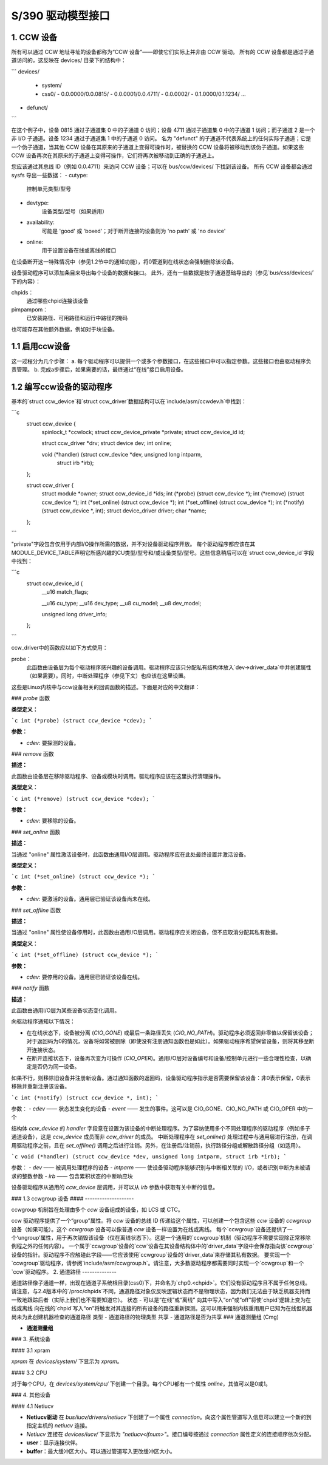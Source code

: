 =============================
S/390 驱动模型接口
=============================

1. CCW 设备
--------------

所有可以通过 CCW 地址寻址的设备都称为“CCW 设备”——即使它们实际上并非由 CCW 驱动。
所有的 CCW 设备都是通过子通道访问的，这反映在 devices/ 目录下的结构中：

```
devices/
   - system/
   - css0/
     - 0.0.0000/0.0.0815/
     - 0.0.0001/0.0.4711/
     - 0.0.0002/
     - 0.1.0000/0.1.1234/
     ...
- defunct/
```

在这个例子中，设备 0815 通过子通道集 0 中的子通道 0 访问；设备 4711 通过子通道集 0 中的子通道 1 访问；而子通道 2 是一个非 I/O 子通道。设备 1234 通过子通道集 1 中的子通道 0 访问。
名为 "defunct" 的子通道不代表系统上的任何实际子通道；它是一个伪子通道，当其他 CCW 设备在其原来的子通道上变得可操作时，被替换的 CCW 设备将被移动到该伪子通道。如果这些 CCW 设备再次在其原来的子通道上变得可操作，它们将再次被移动到正确的子通道上。

您应该通过其总线 ID（例如 0.0.4711）来访问 CCW 设备；可以在 bus/ccw/devices/ 下找到该设备。
所有 CCW 设备都会通过 sysfs 导出一些数据：
- cutype:
    控制单元类型/型号
- devtype:
    设备类型/型号（如果适用）
- availability:
    可能是 'good' 或 'boxed'；对于断开连接的设备则为 'no path' 或 'no device'
- online:
    用于设置设备在线或离线的接口
在设备断开这一特殊情况中（参见1.2节中的通知功能），将0管道到在线状态会强制删除该设备。

设备驱动程序可以添加条目来导出每个设备的数据和接口。
此外，还有一些数据是按子通道基础导出的（参见`bus/css/devices/`下的内容）：

chpids：
	通过哪些chpid连接该设备
pimpampom：
	已安装路径、可用路径和运行中路径的掩码
也可能存在其他额外数据，例如对于块设备。

1.1 启用ccw设备
------------------

这一过程分为几个步骤：
a. 每个驱动程序可以提供一个或多个参数接口，在这些接口中可以指定参数。这些接口也由驱动程序负责管理。
b. 完成a步骤后，如果需要的话，最终通过“在线”接口启用设备。

1.2 编写ccw设备的驱动程序
-----------------------------

基本的`struct ccw_device`和`struct ccw_driver`数据结构可以在`include/asm/ccwdev.h`中找到：

```c
  struct ccw_device {
	spinlock_t *ccwlock;
	struct ccw_device_private *private;
	struct ccw_device_id id;

	struct ccw_driver *drv;
	struct device dev;
	int online;

	void (*handler) (struct ccw_device *dev, unsigned long intparm,
			 struct irb *irb);
  };

  struct ccw_driver {
	struct module *owner;
	struct ccw_device_id *ids;
	int (*probe) (struct ccw_device *);
	int (*remove) (struct ccw_device *);
	int (*set_online) (struct ccw_device *);
	int (*set_offline) (struct ccw_device *);
	int (*notify) (struct ccw_device *, int);
	struct device_driver driver;
	char *name;
  };
```

"private"字段包含仅用于内部I/O操作所需的数据，并不对设备驱动程序开放。
每个驱动程序都应该在其MODULE_DEVICE_TABLE声明它所感兴趣的CU类型/型号和/或设备类型/型号。这些信息稍后可以在`struct ccw_device_id`字段中找到：

```c
  struct ccw_device_id {
	__u16   match_flags;

	__u16   cu_type;
	__u16   dev_type;
	__u8    cu_model;
	__u8    dev_model;

	unsigned long driver_info;
  };
```

ccw_driver中的函数应以如下方式使用：

probe：
	此函数由设备层为每个驱动程序感兴趣的设备调用。驱动程序应该只分配私有结构体放入`dev->driver_data`中并创建属性（如果需要）。同时，中断处理程序（参见下文）也应该在这里设置。
这些是Linux内核中与ccw设备相关的回调函数的描述。下面是对应的中文翻译：

### `probe` 函数

**类型定义：**

```c
int (*probe) (struct ccw_device *cdev);
```

**参数：**

- `cdev`: 要探测的设备。

### `remove` 函数

**描述：**

此函数由设备层在移除驱动程序、设备或模块时调用。驱动程序应该在这里执行清理操作。

**类型定义：**

```c
int (*remove) (struct ccw_device *cdev);
```

**参数：**

- `cdev`: 要移除的设备。

### `set_online` 函数

**描述：**

当通过 "online" 属性激活设备时，此函数由通用I/O层调用。驱动程序应在此处最终设置并激活设备。

**类型定义：**

```c
int (*set_online) (struct ccw_device *);
```

**参数：**

- `cdev`: 要激活的设备。通用层已验证该设备尚未在线。

### `set_offline` 函数

**描述：**

当通过 "online" 属性使设备停用时，此函数由通用I/O层调用。驱动程序应关闭设备，但不应取消分配其私有数据。

**类型定义：**

```c
int (*set_offline) (struct ccw_device *);
```

**参数：**

- `cdev`: 要停用的设备。通用层已验证该设备在线。

### `notify` 函数

**描述：**

此函数由通用I/O层为某些设备状态变化调用。

向驱动程序通知以下情况：

- 在在线状态下，设备被分离 (`CIO_GONE`) 或最后一条路径丢失 (`CIO_NO_PATH`)。驱动程序必须返回非零值以保留该设备；对于返回码为0的情况，设备将如常被删除（即使没有注册通知函数也是如此）。如果驱动程序希望保留设备，则将其移至断开连接状态。
- 在断开连接状态下，设备再次变为可操作 (`CIO_OPER`)。通用I/O层对设备编号和设备/控制单元进行一些合理性检查，以确定是否仍为同一设备。
如果不行，则移除旧设备并注册新设备。通过通知函数的返回码，设备驱动程序指示是否需要保留该设备：非0表示保留，0表示移除并重新注册该设备。

```c
int (*notify) (struct ccw_device *, int);
```

参数：
- `cdev` —— 状态发生变化的设备
- `event` —— 发生的事件。这可以是 CIO_GONE、CIO_NO_PATH 或 CIO_OPER 中的一个

结构体 `ccw_device` 的 `handler` 字段意在设置为该设备的中断处理程序。为了容纳使用多个不同处理程序的驱动程序（例如多子通道设备），这是 `ccw_device` 成员而非 `ccw_driver` 的成员。
中断处理程序在 `set_online()` 处理过程中与通用层进行注册，在调用驱动程序之前，且在 `set_offline()` 调用之后进行注销。另外，在注册后/注销前，执行路径分组或解散路径分组（如适用）。

```c
void (*handler) (struct ccw_device *dev, unsigned long intparm, struct irb *irb);
```

参数：
- `dev` —— 被调用处理程序的设备
- `intparm` —— 使设备驱动程序能够识别与中断相关联的 I/O，或者识别中断为未被请求的整数参数
- `irb` —— 包含累积状态的中断响应块

设备驱动程序从通用的 `ccw_device` 层调用，并可以从 `irb` 参数中获取有关中断的信息。

### 1.3 ccwgroup 设备
#### --------------------

ccwgroup 机制旨在处理由多个 `ccw` 设备组成的设备，如 LCS 或 CTC。

ccw 驱动程序提供了一个“group”属性。将 `ccw` 设备的总线 ID 传递给这个属性，可以创建一个包含这些 `ccw` 设备的 `ccwgroup` 设备（如果可能）。这个 `ccwgroup` 设备可以像普通 `ccw` 设备一样设置为在线或离线。
每个`ccwgroup`设备还提供了一个‘ungroup’属性，用于再次销毁该设备（仅在离线状态下）。这是一个通用的`ccwgroup`机制（驱动程序不需要实现除正常移除例程之外的任何内容）。
一个属于`ccwgroup`设备的`ccw`设备在其设备结构体中的`driver_data`字段中会保存指向该`ccwgroup`设备的指针。驱动程序不应触碰此字段——它应该使用`ccwgroup`设备的`driver_data`来存储其私有数据。
要实现一个`ccwgroup`驱动程序，请参阅`include/asm/ccwgroup.h`。请注意，大多数驱动程序都需要同时实现一个`ccwgroup`和一个`ccw`驱动程序。
2. 通道路径
--------------

通道路径像子通道一样，出现在通道子系统根目录(css0)下，并命名为`chp0.<chpid>`。它们没有驱动程序且不属于任何总线。
请注意，与2.4版本中的`/proc/chpids`不同，通道路径对象仅反映逻辑状态而不是物理状态，因为我们无法由于缺乏机器支持而一致地跟踪后者（实际上我们也不需要知道它）。
状态
- 可以是“在线”或“离线”
向其中写入“on”或“off”将使`chpid`逻辑上变为在线或离线
向在线的`chpid`写入“on”将触发对其连接的所有设备的路径重新探测。这可以用来强制内核重用用户已知为在线但机器尚未为此创建机器检查的通道路径
类型
- 通道路径的物理类型
共享
- 通道路径是否为共享
### 通道测量组 (Cmg)

- **通道测量组**

### 3. 系统设备

#### 3.1 xpram

`xpram` 在 `devices/system/` 下显示为 `xpram`。

#### 3.2 CPU

对于每个CPU，在 `devices/system/cpu/` 下创建一个目录。每个CPU都有一个属性 `online`，其值可以是0或1。

### 4. 其他设备

#### 4.1 Netiucv

- **Netiucv驱动** 在 `bus/iucv/drivers/netiucv` 下创建了一个属性 `connection`。向这个属性管道写入信息可以建立一个新的到指定主机的 `netiucv` 连接。
- `Netiucv` 连接在 `devices/iucv/` 下显示为 `"netiucv<ifnum>"`。接口编号按通过 `connection` 属性定义的连接顺序依次分配。

- **user**：显示连接伙伴。
- **buffer**：最大缓冲区大小。可以通过管道写入更改缓冲区大小。
